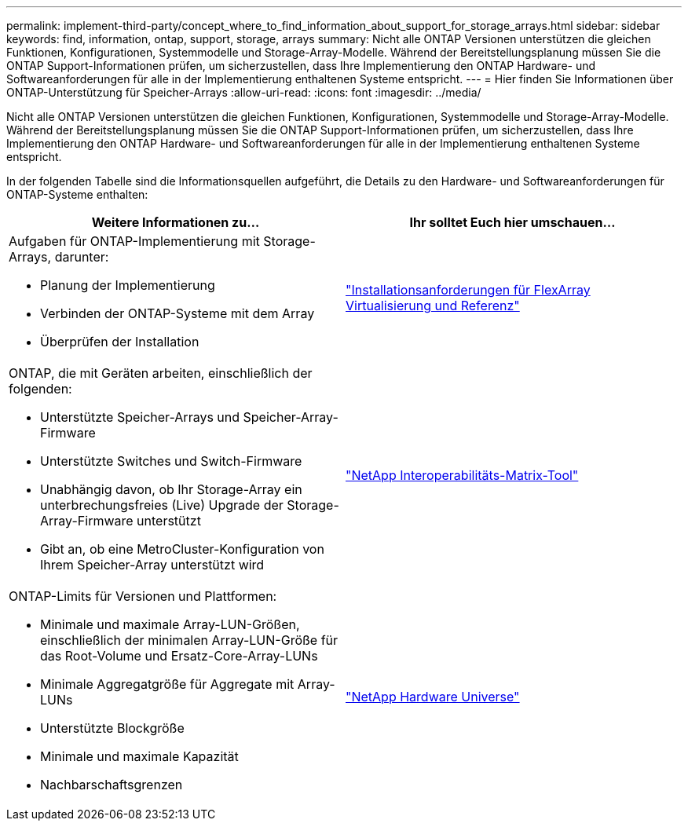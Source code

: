 ---
permalink: implement-third-party/concept_where_to_find_information_about_support_for_storage_arrays.html 
sidebar: sidebar 
keywords: find, information, ontap, support, storage, arrays 
summary: Nicht alle ONTAP Versionen unterstützen die gleichen Funktionen, Konfigurationen, Systemmodelle und Storage-Array-Modelle. Während der Bereitstellungsplanung müssen Sie die ONTAP Support-Informationen prüfen, um sicherzustellen, dass Ihre Implementierung den ONTAP Hardware- und Softwareanforderungen für alle in der Implementierung enthaltenen Systeme entspricht. 
---
= Hier finden Sie Informationen über ONTAP-Unterstützung für Speicher-Arrays
:allow-uri-read: 
:icons: font
:imagesdir: ../media/


[role="lead"]
Nicht alle ONTAP Versionen unterstützen die gleichen Funktionen, Konfigurationen, Systemmodelle und Storage-Array-Modelle. Während der Bereitstellungsplanung müssen Sie die ONTAP Support-Informationen prüfen, um sicherzustellen, dass Ihre Implementierung den ONTAP Hardware- und Softwareanforderungen für alle in der Implementierung enthaltenen Systeme entspricht.

In der folgenden Tabelle sind die Informationsquellen aufgeführt, die Details zu den Hardware- und Softwareanforderungen für ONTAP-Systeme enthalten:

[cols="2*"]
|===
| Weitere Informationen zu... | Ihr solltet Euch hier umschauen... 


 a| 
Aufgaben für ONTAP-Implementierung mit Storage-Arrays, darunter:

* Planung der Implementierung
* Verbinden der ONTAP-Systeme mit dem Array
* Überprüfen der Installation

 a| 
https://docs.netapp.com/us-en/ontap-flexarray/install/index.html["Installationsanforderungen für FlexArray Virtualisierung und Referenz"]



 a| 
ONTAP, die mit Geräten arbeiten, einschließlich der folgenden:

* Unterstützte Speicher-Arrays und Speicher-Array-Firmware
* Unterstützte Switches und Switch-Firmware
* Unabhängig davon, ob Ihr Storage-Array ein unterbrechungsfreies (Live) Upgrade der Storage-Array-Firmware unterstützt
* Gibt an, ob eine MetroCluster-Konfiguration von Ihrem Speicher-Array unterstützt wird

 a| 
https://mysupport.netapp.com/matrix["NetApp Interoperabilitäts-Matrix-Tool"]



 a| 
ONTAP-Limits für Versionen und Plattformen:

* Minimale und maximale Array-LUN-Größen, einschließlich der minimalen Array-LUN-Größe für das Root-Volume und Ersatz-Core-Array-LUNs
* Minimale Aggregatgröße für Aggregate mit Array-LUNs
* Unterstützte Blockgröße
* Minimale und maximale Kapazität
* Nachbarschaftsgrenzen

 a| 
https://hwu.netapp.com["NetApp Hardware Universe"]

|===